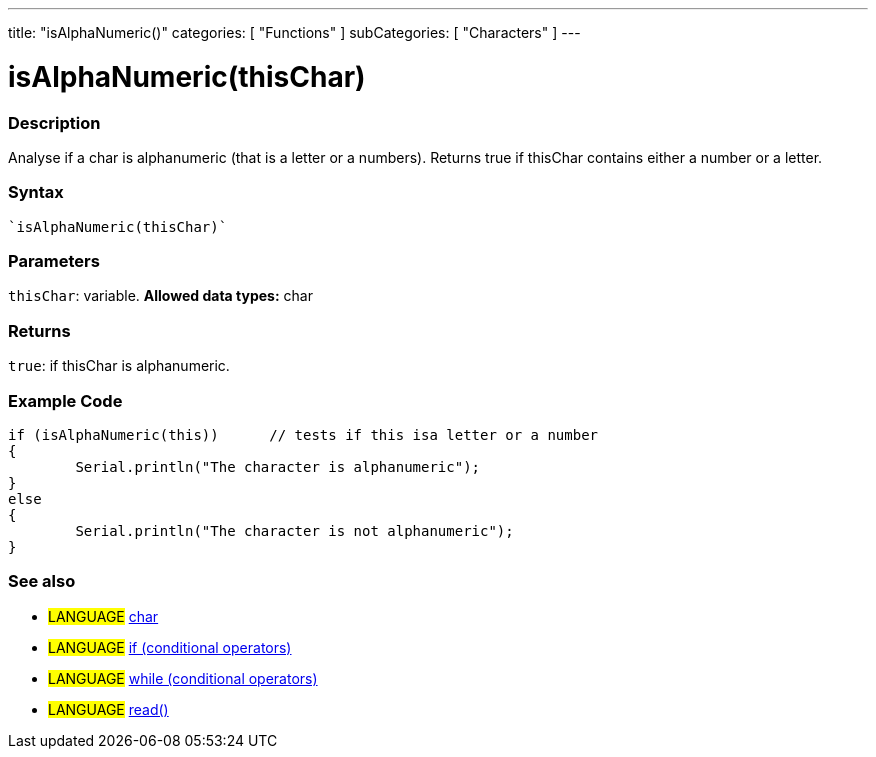 ---
title: "isAlphaNumeric()"
categories: [ "Functions" ]
subCategories: [ "Characters" ]
---

:source-highlighter: pygments
:pygments-style: arduino



= isAlphaNumeric(thisChar)


// OVERVIEW SECTION STARTS
[#overview]
--

[float]
=== Description
Analyse if a char is alphanumeric (that is a letter or a numbers). Returns true if thisChar contains either a number or a letter. 
[%hardbreaks]


[float]
=== Syntax
[source,arduino]
----
`isAlphaNumeric(thisChar)`
----

[float]
=== Parameters
`thisChar`: variable. *Allowed data types:* char

[float]
=== Returns
`true`: if thisChar is alphanumeric.

--
// OVERVIEW SECTION ENDS



// HOW TO USE SECTION STARTS
[#howtouse]
--

[float]
=== Example Code

[source,arduino]
----
if (isAlphaNumeric(this))      // tests if this isa letter or a number
{
	Serial.println("The character is alphanumeric");
}
else
{
	Serial.println("The character is not alphanumeric");
}

----

--
// HOW TO USE SECTION ENDS


// SEE ALSO SECTION
[#see_also]
--

[float]
=== See also

[role="language"]
* #LANGUAGE#  link:../../../variables/data-types/char[char]
* #LANGUAGE#  link:../../../structure/control-structure/if[if (conditional operators)]
* #LANGUAGE#  link:../../../structure/control-structure/while[while (conditional operators)]
* #LANGUAGE# link:../../communication/serial/read[read()]

--
// SEE ALSO SECTION ENDS